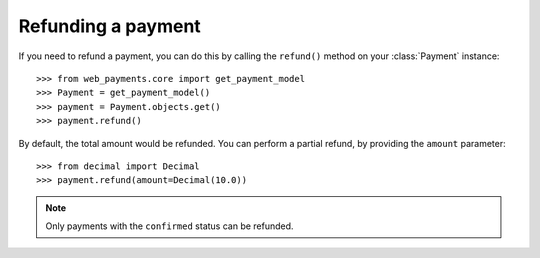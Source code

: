 .. _refunding:

Refunding a payment
===================

If you need to refund a payment, you can do this by calling the ``refund()`` method on your :class:`Payment` instance::

      >>> from web_payments.core import get_payment_model
      >>> Payment = get_payment_model()
      >>> payment = Payment.objects.get()
      >>> payment.refund()

By default, the total amount would be refunded. You can perform a partial refund, by providing the ``amount`` parameter::

      >>> from decimal import Decimal
      >>> payment.refund(amount=Decimal(10.0))

.. note::

    Only payments with the ``confirmed`` status can be refunded.

